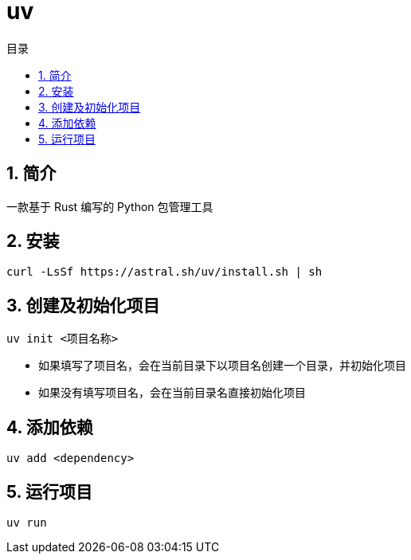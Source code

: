 = uv
:scripts: cjk
:toc: left
:toclevels: 3
:toc-title: 目录
:numbered:
:sectnums:
:sectnum-depth: 3
:source-highlighter: coderay

== 简介
一款基于 Rust 编写的 Python 包管理工具


== 安装
[source,bash]
----
curl -LsSf https://astral.sh/uv/install.sh | sh
----

== 创建及初始化项目
[source,bash]
----
uv init <项目名称>
----
- 如果填写了项目名，会在当前目录下以项目名创建一个目录，并初始化项目
- 如果没有填写项目名，会在当前目录名直接初始化项目

== 添加依赖
[source,bash]
----
uv add <dependency>
----

== 运行项目
[source,bash]
----
uv run
----
